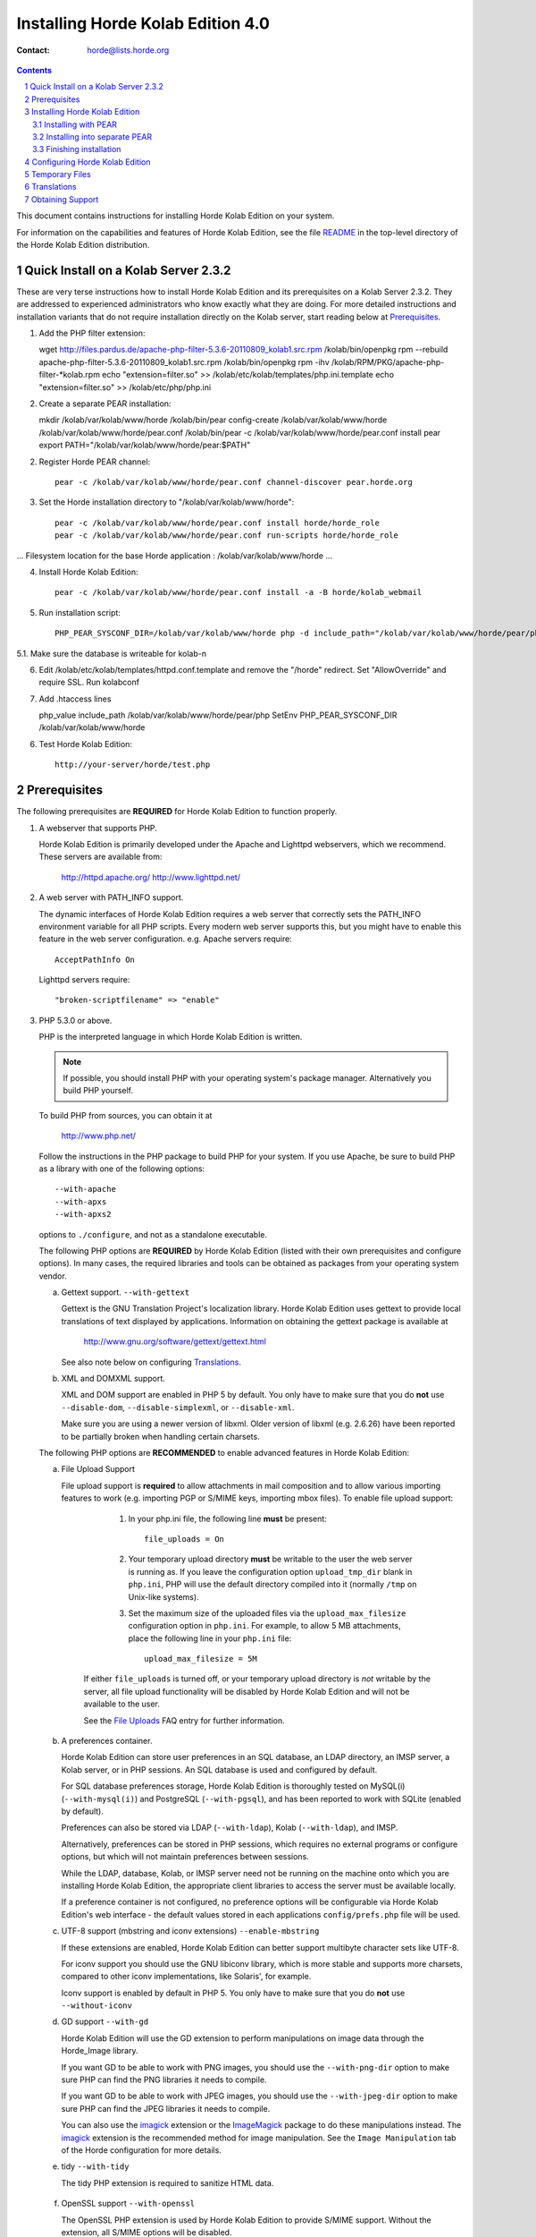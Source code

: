 ====================================
 Installing Horde Kolab Edition 4.0
====================================

:Contact: horde@lists.horde.org

.. contents:: Contents
.. section-numbering::

This document contains instructions for installing Horde Kolab Edition
on your system.

For information on the capabilities and features of Horde Kolab
Edition, see the file README_ in the top-level directory of the Horde
Kolab Edition distribution.


Quick Install on a Kolab Server 2.3.2
=====================================

These are very terse instructions how to install Horde Kolab Edition
and its prerequisites on a Kolab Server 2.3.2. They are addressed to
experienced administrators who know exactly what they are doing.  For
more detailed instructions and installation variants that do not
require installation directly on the Kolab server, start reading below
at Prerequisites_.

1. Add the PHP filter extension::

   wget http://files.pardus.de/apache-php-filter-5.3.6-20110809_kolab1.src.rpm
   /kolab/bin/openpkg rpm --rebuild apache-php-filter-5.3.6-20110809_kolab1.src.rpm
   /kolab/bin/openpkg rpm -ihv /kolab/RPM/PKG/apache-php-filter-*kolab.rpm
   echo "extension=filter.so" >> /kolab/etc/kolab/templates/php.ini.template
   echo "extension=filter.so" >> /kolab/etc/php/php.ini

2. Create a separate PEAR installation::

   mkdir /kolab/var/kolab/www/horde
   /kolab/bin/pear config-create /kolab/var/kolab/www/horde /kolab/var/kolab/www/horde/pear.conf
   /kolab/bin/pear -c /kolab/var/kolab/www/horde/pear.conf install pear
   export PATH="/kolab/var/kolab/www/horde/pear:$PATH"

2. Register Horde PEAR channel::

     pear -c /kolab/var/kolab/www/horde/pear.conf channel-discover pear.horde.org

3. Set the Horde installation directory to "/kolab/var/kolab/www/horde"::

     pear -c /kolab/var/kolab/www/horde/pear.conf install horde/horde_role
     pear -c /kolab/var/kolab/www/horde/pear.conf run-scripts horde/horde_role
...
Filesystem location for the base Horde application : /kolab/var/kolab/www/horde
...

4. Install Horde Kolab Edition::

     pear -c /kolab/var/kolab/www/horde/pear.conf install -a -B horde/kolab_webmail

5. Run installation script::

     PHP_PEAR_SYSCONF_DIR=/kolab/var/kolab/www/horde php -d include_path="/kolab/var/kolab/www/horde/pear/php" /kolab/var/kolab/www/horde/pear/kolab-webmail-install

5.1. Make sure the database is writeable for kolab-n

6. Edit /kolab/etc/kolab/templates/httpd.conf.template and remove the "/horde" redirect. Set "AllowOverride" and require SSL. Run kolabconf

7. Add .htaccess lines 

   php_value include_path /kolab/var/kolab/www/horde/pear/php
   SetEnv PHP_PEAR_SYSCONF_DIR /kolab/var/kolab/www/horde

6. Test Horde Kolab Edition::

     http://your-server/horde/test.php


Prerequisites
=============

The following prerequisites are **REQUIRED** for Horde Kolab
Edition to function properly.

1. A webserver that supports PHP.

   Horde Kolab Edition is primarily developed under the Apache and
   Lighttpd webservers, which we recommend.  These servers are available from:

      http://httpd.apache.org/
      http://www.lighttpd.net/

2. A web server with PATH_INFO support.

   The dynamic interfaces of Horde Kolab Edition requires a web
   server that correctly sets the PATH_INFO environment variable for all PHP
   scripts. Every modern web server supports this, but you might have to enable
   this feature in the web server configuration.  e.g. Apache servers require::

      AcceptPathInfo On

   Lighttpd servers require::

     "broken-scriptfilename" => "enable"

3. PHP 5.3.0 or above.

   PHP is the interpreted language in which Horde Kolab Edition is
   written.

   .. Note:: If possible, you should install PHP with your operating system's
             package manager. Alternatively you build PHP yourself.

   To build PHP from sources, you can obtain it at

      http://www.php.net/

   Follow the instructions in the PHP package to build PHP for your system. If
   you use Apache, be sure to build PHP as a library with one of the following
   options::

       --with-apache
       --with-apxs
       --with-apxs2

   options to ``./configure``, and not as a standalone executable.

   The following PHP options are **REQUIRED** by Horde Kolab
   Edition (listed with their own prerequisites and configure options). In
   many cases, the required libraries and tools can be obtained as packages
   from your operating system vendor.

   a. Gettext support. ``--with-gettext``

      Gettext is the GNU Translation Project's localization library.  Horde
      Kolab Edition uses gettext to provide local translations of
      text displayed by applications. Information on obtaining the gettext
      package is available at

         http://www.gnu.org/software/gettext/gettext.html

      See also note below on configuring Translations_.

   b. XML and DOMXML support.

      XML and DOM support are enabled in PHP 5 by default. You only have to
      make sure that you do **not** use ``--disable-dom``,
      ``--disable-simplexml``, or ``--disable-xml``.

      Make sure you are using a newer version of libxml.  Older version of
      libxml (e.g. 2.6.26) have been reported to be partially broken when
      handling certain charsets.

   The following PHP options are **RECOMMENDED** to enable advanced features
   in Horde Kolab Edition:

   a. File Upload Support

      File upload support is **required** to allow attachments in mail
      composition and to allow various importing features to work (e.g.
      importing PGP or S/MIME keys, importing mbox files). To enable file
      upload support:

          1. In your php.ini file, the following line **must** be present::

                file_uploads = On

          2. Your temporary upload directory **must** be writable to the user
             the web server is running as. If you leave the configuration
             option ``upload_tmp_dir`` blank in ``php.ini``, PHP will use the
             default directory compiled into it (normally ``/tmp`` on
             Unix-like systems).

          3. Set the maximum size of the uploaded files via the
             ``upload_max_filesize`` configuration option in ``php.ini``. For
             example, to allow 5 MB attachments, place the following line in
             your ``php.ini`` file::

                upload_max_filesize = 5M

       If either ``file_uploads`` is turned off, or your temporary upload
       directory is *not* writable by the server, all file upload
       functionality will be disabled by Horde Kolab Edition and
       will not be available to the user.

       See the `File Uploads`_ FAQ entry for further information.

   b. A preferences container.

      Horde Kolab Edition can store user preferences in an SQL
      database, an LDAP directory, an IMSP server, a Kolab server, or in PHP
      sessions. An SQL database is used and configured by default.

      For SQL database preferences storage, Horde Kolab Edition is
      thoroughly tested on MySQL(i) (``--with-mysql(i)``) and PostgreSQL
      (``--with-pgsql``), and has been reported to work with SQLite (enabled by
      default).

      Preferences can also be stored via LDAP (``--with-ldap``), Kolab
      (``--with-ldap``), and IMSP.

      Alternatively, preferences can be stored in PHP sessions, which
      requires no external programs or configure options, but which will not
      maintain preferences between sessions.

      While the LDAP, database, Kolab, or IMSP server need not be running on
      the machine onto which you are installing Horde Kolab
      Edition, the appropriate client libraries to access the server must be
      available locally.

      If a preference container is not configured, no preference options will
      be configurable via Horde Kolab Edition's web interface -
      the default values stored in each applications ``config/prefs.php`` file
      will be used.

   c. UTF-8 support (mbstring and iconv extensions) ``--enable-mbstring``

      If these extensions are enabled, Horde Kolab Edition can
      better support multibyte character sets like UTF-8.

      For iconv support you should use the GNU libiconv library, which is more
      stable and supports more charsets, compared to other iconv
      implementations, like Solaris', for example.

      Iconv support is enabled by default in PHP 5. You only have to make sure
      that you do **not** use ``--without-iconv``

   d. GD support ``--with-gd``

      Horde Kolab Edition will use the GD extension to perform
      manipulations on image data through the Horde_Image library.

      If you want GD to be able to work with PNG images, you should use the
      ``--with-png-dir`` option to make sure PHP can find the PNG libraries
      it needs to compile.

      If you want GD to be able to work with JPEG images, you should use the
      ``--with-jpeg-dir`` option to make sure PHP can find the JPEG libraries
      it needs to compile.

      You can also use the imagick_ extension or the ImageMagick_ package to do
      these manipulations instead. The imagick_ extension is the recommended
      method for image manipulation. See the ``Image Manipulation`` tab of the
      Horde configuration for more details.

      .. _imagick: http://pecl.php.net/package/imagick
      .. _ImageMagick: http://www.imagemagick.org

   e. tidy ``--with-tidy``

      The tidy PHP extension is required to sanitize HTML data.

.. _`OpenSSL Support`:

   f. OpenSSL support ``--with-openssl``

      The OpenSSL PHP extension is used by Horde Kolab Edition to
      provide S/MIME support.  Without the extension, all S/MIME options will
      be disabled.

      Additionally, the OpenSSL PHP extension is REQUIRED if using TLS or SSL
      to connect to the IMAP/POP3 server.

      See http://www.php.net/openssl for information on compiling OpenSSL
      into PHP.

4. Additional PECL Modules

   PECL is short for "PHP Extension Community Library".  The goal of PECL is
   to provide a means of easily distributing PHP extensions.

   For more information, see http://pecl.php.net/

   When you install a PECL extension, you have to add it to your ``php.ini``
   so it gets loaded.  Add the following line to your ``php.ini`` file to load
   the extension (the extension should be installed in the directory specified
   by the ``extension_dir`` option in ``php.ini``)::

     extension=fileinfo.so

   Or on Windows::

     extension=fileinfo.dll

   After that, restart your webserver.

   These PECL modules are **RECOMMENDED** to be installed:

   a. fileinfo

      Allows Horde Kolab Edition modules to guess the MIME type of
      files by analyzing their contents.

      If not enabled, Horde Kolab Edition will use its own PHP
      code to perform MIME magic lookups. However, this lookup is slower,
      less accurate, and detects fewer MIME types than the PECL extension
      will.

      To install, enter the following at the command prompt::

        pecl install fileinfo

   These PECL modules are **RECOMMENDED** to be installed if you need
   advanced functionality:

   a. idn

      idn is required in order to handle Internationalized Domain Names
      (see RFC 3490).

   b. imagick

      The imagick module can be used by Horde's image library to provide all
      kind of image manipulations.

      To install, enter the following at the command prompt::

        pecl install imagick

   c. lzf

      If the lzf module is available, Horde Kolab Edition can
      compress some cached data in the current session, thus reducing the size
      of the current session.

      To install, enter the following at the command prompt::

        pecl install lzf

   d. memcache

      If using the memcached SessionHandler, the memcache PECL extension must
      be installed.

      To install, enter the following at the command prompt::

        pecl install memcache

5. At least one IMAP or POP3 server.

   While Horde Kolab Edition is an application that is installed
   on a Web server and is run from a Web browser, it is only an IMAP and POP3
   *client*, like Outlook, Apple Mail or Thunderbird. You must have access to
   an IMAP or POP3 server(s) on which your users' mail is stored in order to
   use Horde Kolab Edition.

   IMAP is *strongly* recommended over POP3. See, e.g.,
   http://www.imap.org/imap.vs.pop.brief.html

   Freely available IMAP servers (for \*nix systems) that have been verified
   to work with Horde Kolab Edition include:

   - Cyrus (http://asg.web.cmu.edu/cyrus/)
   - Dovecot (http://www.dovecot.org/)
   - Courier-IMAP (http://www.inter7.com/courierimap.html)

   More available IMAP servers are:

   - UW-IMAP (ftp://ftp.cac.washington.edu/imap/)
   - Archiveopteryx (http://www.archiveopteryx.org/)

   Most of these packages also include POP3 support as well.

   The selected IMAP server MUST support IMAP4rev1 (RFC 3501).
   The selected POP server MUST support POP3 (RFC 1939/STD 53).

   .. Note:: If using a POP server, it MUST support the UIDL capability.
             Caching, on-demand filtering, searching, and sorting will be
             disabled; POP3 support is limited to essentially only viewing
             messages and performing basic mail actions.

6. Sendmail or equivalent.

   Horde Kolab Edition uses sendmail, or a program that implements
   the ``sendmail(8)`` API (as included with postfix, qmail, and exim, among
   others). If your system does not already have a full mail transport with a
   sendmail interface, you can configure Horde Kolab Edition to
   speak directly with a remote SMTP server, but this may incur a performance
   penalty.


The following non-PHP prerequisites are **RECOMMENDED**:

1. aspell - Spelling Checker

   Aspell, a comand-line program, is used as Horde Kolab Edition's
   spell-checking engine.  You must install and configure aspell to use Horde
   Kolab Edition's spell-check feature.

   Version 0.60 or higher is REQUIRED.

   You can obtain aspell from:

      http://aspell.sourceforge.net/


Installing Horde Kolab Edition
==========================================

There are several ways to install Horde Kolab Edition. The
recommended way to install Horde Kolab Edition is using the PEAR
installer. Alternatively it can be installed from tarballs.


Installing with PEAR
~~~~~~~~~~~~~~~~~~~~

First you need to register the Horde PEAR channel server to your local PEAR
system. This has to be done only **once** ever on a single PEAR system::

   pear channel-discover pear.horde.org

Next install a so-called "role" for Horde. This role defines where Horde
Kolab Edition is supposed to be installed. This should be a
directory in your web server's web root, e.g. ``/var/www/webmail``. Again this
has to be done only **once** ever on a single PEAR system::

   pear install horde/horde_role
   pear run-scripts horde/horde_role

When installing Horde Kolab Edition through PEAR now, the installer
will automatically install any dependencies of Horde Kolab Edition
too. If you want to install Horde Kolab Edition with all optional
dependencies, but without the binary PECL packages that have to be compiled,
specify both the ``-a`` and the ``-B`` flag::

   pear install -a -B horde/webmail

By default, only the required dependencies will be installed::

   pear install horde/webmail

If you want to install Horde Kolab Edition even with all binary
dependencies, you need to remove the ``-B`` flag. Please note that this might
also try to install PHP extensions through PECL that might need further
configuration or activation in your PHP configuration::

   pear install -a horde/webmail


Installing into separate PEAR
~~~~~~~~~~~~~~~~~~~~~~~~~~~~~

If you want to create a separate PEAR installation for installing Horde
Kolab Edition, independent from the system-wide PEAR installation,
this can be done with the following commands. The paths are only examples of
course::

   mkdir /var/www/webmail
   pear config-create /var/www/webmail /var/www/webmail/pear.conf
   pear -c /var/www/webmail/pear.conf install pear

Then follow the regular installation steps, but use the ``pear`` command from
the PEAR installation you just created, e.g.::

   /var/www/webmail/pear/pear -c /var/www/webmail/pear.conf channel-discover pear.horde.org

Finally update the .htaccess file in ``/var/www/webmail/`` or configure your
web server in some other way to point PHP's ``include_path`` setting to the
PEAR installation and the ``PHP_PEAR_SYSCONF_DIR`` environment variable to the
web root::

   php_value include_path /var/www/webmail/pear/php
   SetEnv PHP_PEAR_SYSCONF_DIR /var/www/webmail


Finishing installation
~~~~~~~~~~~~~~~~~~~~~~

To finish installation, run the installation script on the command line and
answer all questions::

   webmail-install

If you installed Horde Kolab Edition into the global PEAR system,
this script should be in your command path. If the script cannot be found in
your path, you need to specify the full path to the script, e.g.::

   /var/www/webmail/pear/webmail-install

You can use the ``pear`` command to find the place where the script has been
installed::

   pear config-get bin_dir

If you installed into a local PEAR installation, you need to tell PHP and PEAR
where to find the installation and the script, e.g.::

   PHP_PEAR_SYSCONF_DIR=/var/www/webmail php -d include_path=/var/www/webmail/pear/php /var/www/webmail/pear/webmail-install


Configuring Horde Kolab Edition
===========================================

1. Configuring the web server

   Horde Kolab Edition requires the following webserver
   settings. Examples shown are for Apache; other webservers' configurations
   will differ.

   a. PHP interpretation for files matching ``*.php``::

         AddType application/x-httpd-php .php

      .. Note:: The above instructions may not work if you have specified PHP
                as an output filter with ``SetOutputFilter`` directive in
                Apache 2.x versions.  In particular, Red Hat 8.0 and above
                Apache 2.x RPMS have the output filter set, and **MUST NOT**
                have the above ``AddType`` directive added.

   b. ``index.php`` as an index file (brought up when a user requests a URL for
      a directory)::

         DirectoryIndex index.php

   c. If you plan to provide ActiveSync support to your users, you have to
      create an alias of the ``/Microsoft-Servers-ActiveSync`` URL to
      ``/webmail/rpc.php``. See http://wiki.horde.org/ActiveSync for details.

2. Configuring Horde Kolab Edition

   Documentation on the format and purpose of the configuration files
   in the ``config/`` directory can be found in each file. The
   defaults will be correct for most sites. If you wish to customize
   Horde Kolab Edition's appearance and behavior, create
   "local" files for the configuration file you want to change. For
   example if you want to change the default value and lock a
   preference, create a ``config/prefs.local.php`` file with the
   following content::

      <?php
      $_prefs['prefname']['value'] = 'somedefault';
      $_prefs['prefname']['locked'] = true;

   This works analogous with any other configuration file.

   .. Warning:: All configuration files in Horde Kolab
                Edition are PHP scripts that are executed by the web
                server. If you make an error in one of these files,
                Horde might stop working. Thus it is always a good
                idea to test the configuration files after you edited
                them. If you want to test mime_drivers.local.php for
                example run::

                   php -l mime_drivers.local.php

3. Setting up alarm emails

   If you want your users to be able to receive emails from the Horde_Alarm
   system, you must set up a cron entry for ``horde-alarms``, you
   must have at least one administrator specified in the Horde configuration,
   and you must have the PHP CLI installed (a CGI binary is not supported -
   ``php -v`` will report what kind of PHP binary you have).

   Running the job every 5 minutes is recommended::

      # Horde Alarms
      */5 * * * * /usr/bin/horde-alarms

   If not installing Horde Kolab Edition through PEAR of if PEAR's
   ``bin_dir`` configuration doesn't point to ``/usr/bin/``, replace
   ``/usr/bin/horde-alarms`` with the path to the ``horde-alarms`` script in
   your Horde installation.

4. Testing Horde Kolab Edition

   Once you have configured your webserver, PHP, and Horde Kolab
   Edition, bring up the included test page in your web browser to ensure that
   all necessary prerequisites have been met. If you installed Horde Kolab
   Edition as described above, the URL to the test page would be::

      http://your-server/webmail/test.php

   Check that your PHP version is acceptably recent, that all required module
   capabilities are present, and that ``magic_quotes_runtime`` is set to
   ``Off``. Then note the ``Session counter: 1`` line under ``PHP Sessions``,
   and reload the page. The session counter should increment.

   If you get a warning like ``Failed opening '/path/to/test.php' for
   inclusion``, make sure that the web server has the permission to read the
   ``test.php`` file.

5. Securing Horde Kolab Edition

   a. Global Passwords

      Some of Horde Kolab Edition's configuration files contain
      passwords which local users could use to access your database.  It is
      recommended to ensure that at least the Horde Kolab Edition
      configuration files (in ``config/``) are not readable to system users.
      There are ``.htaccess`` files restricting access to directories that do
      not need to be accessed directly; before relying on those, ensure that
      your webserver supports ``.htaccess`` and is configured to use them, and
      that the files in those directories are in fact inaccessible via the
      browser.

      An additional approach is to make Horde Kolab Edition's
      configuration files owned by the user ``root`` and by a group which only
      the webserver user belongs to, and then making them readable only to
      owner and group.  For example, if your webserver runs as ``www.www``, do
      as follows::

         chown root.www config/*
         find config/ -type f -exec chmod 0440 '{}' \;

   b. User Passwords

      There are two channels by which, unless steps are taken to avoid it,
      Horde Kolab Edition encourages users to pass their IMAP and
      POP3 passwords around the Internet unencrypted.

      The first channel is between their browser and the Web server. We
      strongly recommend using an SSL-capable Web server to give users the
      option of encrypting communications between their browser and the Web
      server on which Horde Kolab Edition is running; some sites
      may wish to disable non-SSL access entirely.

      The second channel is between the Web server and their IMAP or POP3
      server. The simplest way to avoid this is to have the mail server
      running on the same system as the Web server, and configuring Horde
      Kolab Edition to connect to the IMAP or POP3 server on
      ``localhost`` instead of on the Internet hostname. This is the default
      setup. In cases where that is not possible, we recommend using IMAP-SSL
      or POP3-SSL to ensure that users' passwords remain safe after they have
      entrusted them to Horde Kolab Edition.

   b. Sessions

      Session data -- including hashed versions of your users' passwords, in
      some applications -- may not be stored as securely as necessary.

      If you are using file-based PHP sessions (which are the default), be
      sure that session files are not being written into ``/tmp`` with
      permissions that allow other users to read them. Ideally, change the
      ``session.save_path`` setting in ``php.ini`` to a directory only
      readable and writeable by your webserver.

      Additionally, you can change the session handler of PHP to use any
      storage backend requested (e.g. SQL database) via the ``Custom Session
      Handler`` tab in the Horde setup.

   For more information about securing your webserver, PHP and Horde Kolab
   Edition, see the `doc/SECURITY`_ file.


Temporary Files
===============

Various Horde Kolab Edition applications will generate temporary
files in PHP's temporary directory (see the ``General`` tab in the Horde
setup).  For various reasons, some of these files may not be removed when the
user's session ends. To reclaim this disk space, it may be necessary to
periodically delete these old temporary files.

An example cron-based solution can be found at ``scripts/temp-cleanup.cron``.
Another possible solution is to use Red Hat's ``tmpwatch`` utility or anything
similar to remove old files (see http://www.redhat.com/).


Translations
============

Note for international users: Horde Kolab Edition uses GNU gettext
to provide local translations of text displayed by applications; the
translations are found in the po/ directory.  If a translation is not yet
available for your locale (and you wish to create one), or if you're having
trouble using a provided translation, please see the `horde/doc/TRANSLATIONS`_
file for instructions.


Obtaining Support
=================

If you encounter problems with Horde Kolab Edition, help is
available!

The Horde Frequently Asked Questions List (FAQ), available on the Web at

  http://wiki.horde.org/FAQ

The Horde Project runs a number of mailing lists, for individual applications
and for issues relating to the project as a whole. Information, archives, and
subscription information can be found at

  http://www.horde.org/community/mail

There is no separate mailing list for Horde Kolab Edition, please
contact the mailing list of the component you have problems with, or the Horde
mailing list for general problems and questions.

Lastly, Horde developers, contributors and users may also be found on IRC,
on the channel #horde on the Freenode Network (irc.freenode.net).

Please keep in mind that Horde Kolab Edition is free software
written by volunteers.  For information on reasonable support expectations,
please read

  http://www.horde.org/community/support

Thanks for using Horde Kolab Edition!

The Horde Team


.. _README: ?f=README.html
.. _doc/SECURITY: ?f=SECURITY.html
.. _`horde/doc/TRANSLATIONS`: ?f=TRANSLATIONS.html
.. _`File Uploads`: http://wiki.horde.org/FAQ/Admin/FileUploads
